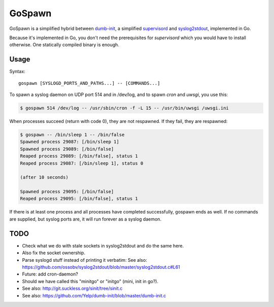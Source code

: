 GoSpawn
=======

GoSpawn is a simplified hybrid between dumb-init_, a simplified
supervisord_ and syslog2stdout_, implemented in Go.

Because it's implemented in Go, you don't need the prerequisites for
*supervisord* which you would have to install otherwise. One statically
compiled binary is enough.

.. _dumb-init: https://github.com/Yelp/dumb-init
.. _supervisord: http://supervisord.org/
.. _syslog2stdout: https://github.com/ossobv/syslog2stdout


-----
Usage
-----

Syntax::

    gospawn [SYSLOGD_PORTS_AND_PATHS...] -- [COMMANDS...]

To spawn a syslog daemon on UDP port 514 and in /dev/log, and to spawn
*cron* and *uwsgi*, you use this:

.. code-block:: console

    $ gospawn 514 /dev/log -- /usr/sbin/cron -f -L 15 -- /usr/bin/uwsgi /uwsgi.ini

When processes succeed (return with code 0), they are not respawned. If
they fail, they are respawned:

.. code-block:: console

    $ gospawn -- /bin/sleep 1 -- /bin/false
    Spawned process 29087: [/bin/sleep 1]
    Spawned process 29089: [/bin/false]
    Reaped process 29089: [/bin/false], status 1
    Reaped process 29087: [/bin/sleep 1], status 0

    (after 10 seconds)

    Spawned process 29095: [/bin/false]
    Reaped process 29095: [/bin/false], status 1

If there is at least one process and all processes have completed
successfully, gospawn ends as well. If no commands are supplied, but
syslog ports are, it will run forever as a syslog daemon.


----
TODO
----

* Check what we do with stale sockets in syslog2stdout and do the same here.
* Also fix the socket ownership.
* Parse syslogd stuff instead of printing it verbatim:
  See also: https://github.com/ossobv/syslog2stdout/blob/master/syslog2stdout.c#L61
* Future: add cron-daemon?
* Should we have called this "minitgo" or "initgo" (mini, init in go?).
* See also: http://git.suckless.org/sinit/tree/sinit.c
* See also: https://github.com/Yelp/dumb-init/blob/master/dumb-init.c

